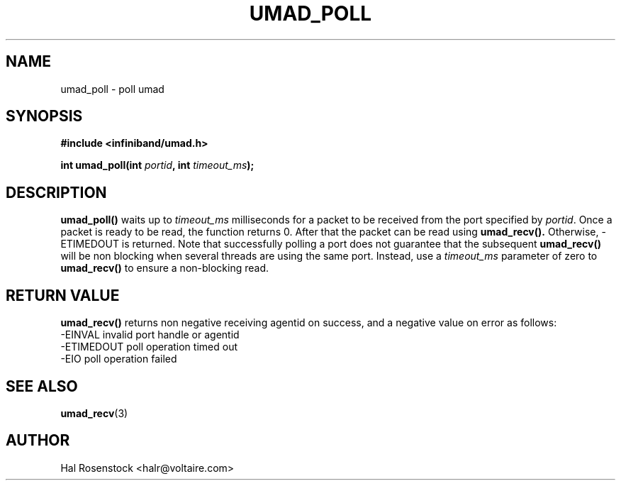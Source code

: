 .\" -*- nroff -*-
.\"
.TH UMAD_POLL 3  "May 10, 2007" "OpenIB" "OpenIB Programmer's Manual"
.SH "NAME"
umad_poll \- poll umad
.SH "SYNOPSIS"
.nf
.B #include <infiniband/umad.h>
.sp
.BI "int umad_poll(int " "portid" ", int " "timeout_ms");
.fi
.SH "DESCRIPTION"
.B umad_poll()
waits up to
.I timeout_ms\fR
milliseconds for a packet to be received from the port specified by
.I portid\fR.
Once a packet is ready to be read, the function
returns 0. After that the packet can be read using
.B umad_recv().
Otherwise, \-ETIMEDOUT is returned. Note that successfully polling a port
does not guarantee that the subsequent
.B umad_recv()
will be non blocking when several threads are using
the same port. Instead, use a 
.I timeout_ms\fR
parameter of zero to 
.B umad_recv()
to ensure a non-blocking read.
.SH "RETURN VALUE"
.B umad_recv()
returns non negative receiving agentid on success, and a negative value on error as follows:
 -EINVAL    invalid port handle or agentid
 -ETIMEDOUT poll operation timed out
 -EIO       poll operation failed
.SH "SEE ALSO"
.BR umad_recv (3)
.SH "AUTHOR"
.TP
Hal Rosenstock <halr@voltaire.com>

